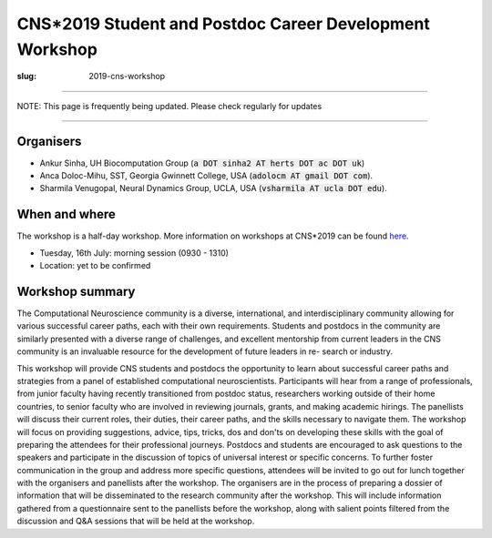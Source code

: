 CNS*2019 Student and Postdoc Career Development Workshop
##########################################################
:slug: 2019-cns-workshop

----------------

NOTE: This page is frequently being updated. Please check regularly for updates

-----------------


Organisers
----------

- Ankur Sinha, UH Biocomputation Group (:code:`a DOT sinha2 AT herts DOT ac DOT uk`)
- Anca Doloc-Mihu, SST, Georgia Gwinnett College, USA (:code:`adolocm AT gmail DOT com`).
- Sharmila Venugopal, Neural Dynamics Group, UCLA, USA (:code:`vsharmila AT ucla DOT edu`).

When and where
---------------

The workshop is a half-day workshop. More information on workshops at CNS*2019
can be found `here <https://www.cnsorg.org/cns-2019-workshops>`__.

- Tuesday, 16th July: morning session (0930 - 1310)
- Location: yet to be confirmed

Workshop summary
----------------

The Computational Neuroscience community is a diverse, international, and
interdisciplinary community allowing for various successful career paths, each
with their own requirements. Students and postdocs in the community are
similarly presented with a diverse range of challenges, and excellent
mentorship from current leaders in the CNS community is an invaluable resource
for the development of future leaders in re- search or industry.

This workshop will provide CNS students and postdocs the opportunity to learn
about successful career paths and strategies from a panel of established
computational neuroscientists. Participants will hear from a range of
professionals, from junior faculty having recently transitioned from postdoc
status, researchers working outside of their home countries, to senior faculty
who are involved in reviewing journals, grants, and making academic hirings.
The panellists will discuss their current roles, their duties, their career
paths, and the skills necessary to navigate them. The workshop will focus on
providing suggestions, advice, tips, tricks, dos and don'ts on developing
these skills with the goal of preparing the attendees for their professional
journeys.  Postdocs and students are encouraged to ask questions to the
speakers and participate in the discussion of topics of universal interest or
specific concerns. To further foster communication in the group and address
more specific questions, attendees will be invited to go out for lunch together
with the organisers and panellists after the workshop.  The organisers are in
the process of preparing a dossier of information that will be disseminated to
the research community after the workshop. This will include information
gathered from a questionnaire sent to the panellists before the workshop, along
with salient points filtered from the discussion and Q&A sessions that will be
held at the workshop.
